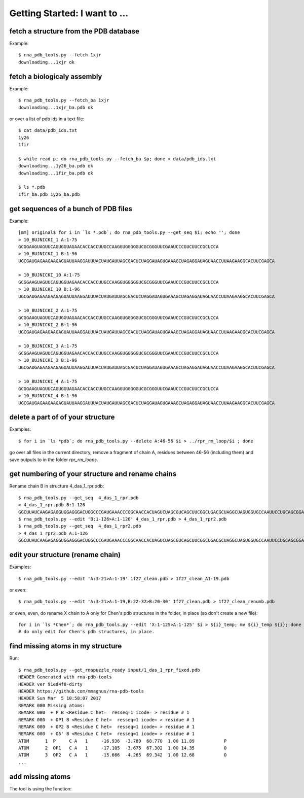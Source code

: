 Getting Started: I want to ...
===========================================

fetch a structure from the PDB database
--------------------------------------------

Example::

  $ rna_pdb_tools.py --fetch 1xjr
  downloading...1xjr ok

fetch a biologicaly assembly
--------------------------------------------

Example::

  $ rna_pdb_tools.py --fetch_ba 1xjr
  downloading...1xjr_ba.pdb ok

or over a list of pdb ids in a text file::

  $ cat data/pdb_ids.txt
  1y26
  1fir

  $ while read p; do rna_pdb_tools.py --fetch_ba $p; done < data/pdb_ids.txt
  downloading...1y26_ba.pdb ok
  downloading...1fir_ba.pdb ok

  $ ls *.pdb
  1fir_ba.pdb 1y26_ba.pdb

get sequences of a bunch of PDB files
--------------------------------------------

Example::

	[mm] original$ for i in `ls *.pdb`; do rna_pdb_tools.py --get_seq $i; echo ''; done
	> 10_BUJNICKI_1 A:1-75
	GCGGAAGUAGUUCAGUGGUAGAACACCACCUUGCCAAGGUGGGGGUCGCGGGUUCGAAUCCCGUCUUCCGCUCCA
	> 10_BUJNICKI_1 B:1-96
	UGCGAUGAGAAGAAGAGUAUUAAGGAUUUACUAUGAUUAGCGACUCUAGGAUAGUGAAAGCUAGAGGAUAGUAACCUUAAGAAGGCACUUCGAGCA

	> 10_BUJNICKI_10 A:1-75
	GCGGAAGUAGUUCAGUGGUAGAACACCACCUUGCCAAGGUGGGGGUCGCGGGUUCGAAUCCCGUCUUCCGCUCCA
	> 10_BUJNICKI_10 B:1-96
	UGCGAUGAGAAGAAGAGUAUUAAGGAUUUACUAUGAUUAGCGACUCUAGGAUAGUGAAAGCUAGAGGAUAGUAACCUUAAGAAGGCACUUCGAGCA

	> 10_BUJNICKI_2 A:1-75
	GCGGAAGUAGUUCAGUGGUAGAACACCACCUUGCCAAGGUGGGGGUCGCGGGUUCGAAUCCCGUCUUCCGCUCCA
	> 10_BUJNICKI_2 B:1-96
	UGCGAUGAGAAGAAGAGUAUUAAGGAUUUACUAUGAUUAGCGACUCUAGGAUAGUGAAAGCUAGAGGAUAGUAACCUUAAGAAGGCACUUCGAGCA

	> 10_BUJNICKI_3 A:1-75
	GCGGAAGUAGUUCAGUGGUAGAACACCACCUUGCCAAGGUGGGGGUCGCGGGUUCGAAUCCCGUCUUCCGCUCCA
	> 10_BUJNICKI_3 B:1-96
	UGCGAUGAGAAGAAGAGUAUUAAGGAUUUACUAUGAUUAGCGACUCUAGGAUAGUGAAAGCUAGAGGAUAGUAACCUUAAGAAGGCACUUCGAGCA

	> 10_BUJNICKI_4 A:1-75
	GCGGAAGUAGUUCAGUGGUAGAACACCACCUUGCCAAGGUGGGGGUCGCGGGUUCGAAUCCCGUCUUCCGCUCCA
	> 10_BUJNICKI_4 B:1-96
	UGCGAUGAGAAGAAGAGUAUUAAGGAUUUACUAUGAUUAGCGACUCUAGGAUAGUGAAAGCUAGAGGAUAGUAACCUUAAGAAGGCACUUCGAGCA

delete a part of of your structure
--------------------------------------------

Examples::

    $ for i in `ls *pdb`; do rna_pdb_tools.py --delete A:46-56 $i > ../rpr_rm_loop/$i ; done

go over all files in the current directory, remove a fragment of chain A, residues between 46-56 (including them) and save outputs to in the folder `rpr_rm_loops`.

get numbering of your structure and rename chains
----------------------------------------------------
Rename chain B in structure 4_das_1_rpr.pdb::

  $ rna_pdb_tools.py --get_seq  4_das_1_rpr.pdb
  > 4_das_1_rpr.pdb B:1-126
  GGCUUAUCAAGAGAGGUGGAGGGACUGGCCCGAUGAAACCCGGCAACCACUAGUCUAGCGUCAGCUUCGGCUGACGCUAGGCUAGUGGUGCCAAUUCCUGCAGCGGAAACGUUGAAAGAUGAGCCA
  $ rna_pdb_tools.py --edit 'B:1-126>A:1-126' 4_das_1_rpr.pdb > 4_das_1_rpr2.pdb
  $ rna_pdb_tools.py --get_seq  4_das_1_rpr2.pdb
  > 4_das_1_rpr2.pdb A:1-126
  GGCUUAUCAAGAGAGGUGGAGGGACUGGCCCGAUGAAACCCGGCAACCACUAGUCUAGCGUCAGCUUCGGCUGACGCUAGGCUAGUGGUGCCAAUUCCUGCAGCGGAAACGUUGAAAGAUGAGCCA

edit your structure (rename chain)
--------------------------------------------

Examples::

   $ rna_pdb_tools.py --edit 'A:3-21>A:1-19' 1f27_clean.pdb > 1f27_clean_A1-19.pdb

or even::

   $ rna_pdb_tools.py --edit 'A:3-21>A:1-19,B:22-32>B:20-30' 1f27_clean.pdb > 1f27_clean_renumb.pdb

or even, even, do rename X chain to A only for Chen's pdb structures in the folder, in place (so don't create a new file)::

    for i in `ls *Chen*`; do rna_pdb_tools.py --edit 'X:1-125>A:1-125' $i > ${i}_temp; mv ${i}_temp ${i}; done
    # do only edit for Chen's pdb structures, in place.
    
find missing atoms in my structure
--------------------------------------------

Run::

    $ rna_pdb_tools.py --get_rnapuzzle_ready input/1_das_1_rpr_fixed.pdb
    HEADER Generated with rna-pdb-tools
    HEADER ver 91ed4f8-dirty
    HEADER https://github.com/mmagnus/rna-pdb-tools
    HEADER Sun Mar  5 10:58:07 2017
    REMARK 000 Missing atoms:
    REMARK 000  + P B <Residue C het=  resseq=1 icode= > residue # 1
    REMARK 000  + OP1 B <Residue C het=  resseq=1 icode= > residue # 1
    REMARK 000  + OP2 B <Residue C het=  resseq=1 icode= > residue # 1
    REMARK 000  + O5' B <Residue C het=  resseq=1 icode= > residue # 1
    ATOM      1  P     C A   1     -16.936  -3.789  68.770  1.00 11.89           P
    ATOM      2  OP1   C A   1     -17.105  -3.675  67.302  1.00 14.35           O
    ATOM      3  OP2   C A   1     -15.666  -4.265  69.342  1.00 12.68           O
    ...

add missing atoms
--------------------------------------------

.. argparse::
   :ref: rna_pdb_tools.rna_pdb_rnapuzzle_ready.get_parser
   :prog: rna_pdb_rnapuzzle_ready.py

The tool is using the function:

.. automethod:: rna_pdb_tools.pdb_parser_lib.StrucFile.get_rnapuzzle_ready
	  
